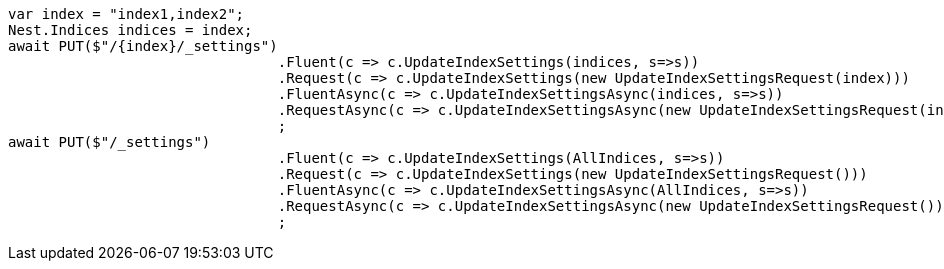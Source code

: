 [source, csharp]
----
var index = "index1,index2";
Nest.Indices indices = index;
await PUT($"/{index}/_settings")
				.Fluent(c => c.UpdateIndexSettings(indices, s=>s))
				.Request(c => c.UpdateIndexSettings(new UpdateIndexSettingsRequest(index)))
				.FluentAsync(c => c.UpdateIndexSettingsAsync(indices, s=>s))
				.RequestAsync(c => c.UpdateIndexSettingsAsync(new UpdateIndexSettingsRequest(index)))
				;
await PUT($"/_settings")
				.Fluent(c => c.UpdateIndexSettings(AllIndices, s=>s))
				.Request(c => c.UpdateIndexSettings(new UpdateIndexSettingsRequest()))
				.FluentAsync(c => c.UpdateIndexSettingsAsync(AllIndices, s=>s))
				.RequestAsync(c => c.UpdateIndexSettingsAsync(new UpdateIndexSettingsRequest()))
				;
----
